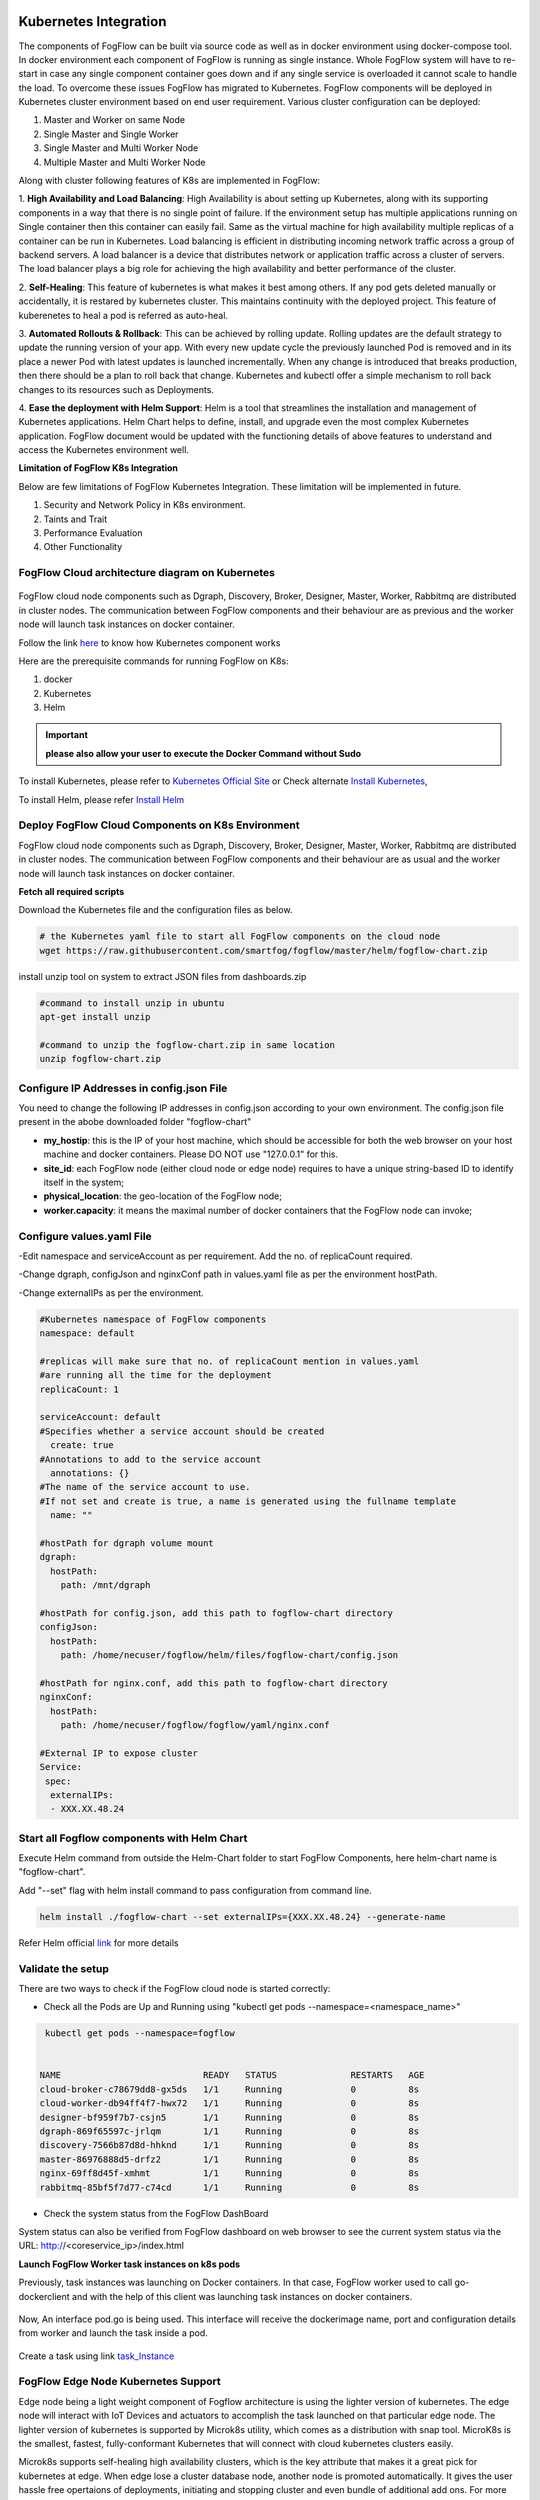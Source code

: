**********************
Kubernetes Integration
**********************

The components of FogFlow can be built via source code as well as in docker environment using docker-compose tool. In docker environment each component of FogFlow is running as single instance. Whole FogFlow system will have to re-start in case any single component container goes down and if any single service is overloaded it cannot scale to handle the load.  
To overcome these issues FogFlow has migrated to Kubernetes. FogFlow components will be deployed in Kubernetes cluster environment based on end user requirement. Various cluster configuration can be deployed:

1.	Master and Worker on same Node
2.	Single Master and Single Worker
3.	Single Master and Multi Worker Node
4.	Multiple Master and Multi Worker Node


Along with cluster following features of K8s are implemented in FogFlow:

1. **High Availability and Load Balancing**: 
High Availability is about setting up Kubernetes, along with its supporting components in a way that there is no single point of failure. If the environment setup has multiple applications running on Single container then this container can easily fail. Same as the virtual machine for high availability multiple replicas of a container can be run in Kubernetes. Load balancing is efficient in distributing incoming network traffic across a group of backend servers. A load balancer is a device that distributes network or application traffic across a cluster of servers. The load balancer plays a big role for achieving the high availability and better performance of the cluster. 

2. **Self-Healing**: 
This feature of kubernetes is what makes it best among others. If any pod gets deleted manually or accidentally, it is restared by kubernetes cluster. This maintains continuity with the deployed project. This feature of kuberenetes to heal a pod is referred as auto-heal. 

3. **Automated Rollouts & Rollback**: This can be achieved by rolling update. Rolling updates are the default strategy to update the running version of your app. With every new update cycle the previously launched Pod is removed and in its place a  newer Pod with latest updates is launched incrementally. 
When any change is introduced that breaks production, then there should be  a plan to roll back that change. Kubernetes and kubectl offer a simple mechanism to roll back changes to its resources such as Deployments.

4. **Ease the deployment with Helm Support**: Helm is a tool that streamlines the installation and management of Kubernetes applications. 
Helm Chart helps to define, install, and upgrade even the most complex Kubernetes application.
FogFlow document would be updated with the functioning details of above features to understand and access the Kubernetes environment well.


**Limitation of FogFlow K8s Integration**

Below are few limitations of FogFlow Kubernetes Integration. These limitation will be implemented in future.


1. Security and Network Policy in K8s environment.

2. Taints and Trait

3. Performance Evaluation

4. Other Functionality


FogFlow Cloud architecture diagram on Kubernetes
----------------------------------------------




.. figure:: figures/k8s-architecture.png





FogFlow cloud node components such as Dgraph, Discovery, Broker, Designer, Master, Worker, Rabbitmq are distributed in cluster nodes. The communication between FogFlow components and their behaviour are as previous and the worker node will launch task instances on docker container. 



Follow the link `here`_ to know how Kubernetes component works

.. _`here`: https://kubernetes.io/docs/concepts/overview/components/



Here are the prerequisite commands for running FogFlow on K8s:

1. docker
2. Kubernetes
3. Helm

.. important:: 
	**please also allow your user to execute the Docker Command without Sudo**
	
To install Kubernetes, please refer to  `Kubernetes Official Site`_ or Check alternate `Install Kubernetes`_,

To install Helm, please refer `Install Helm`_

.. _`Kubernetes Official Site`: https://kubernetes.io/docs/setup/production-environment/tools/kubeadm/install-kubeadm/

.. _`Install Kubernetes`: https://medium.com/@vishal.sharma./installing-configuring-kubernetes-cluster-on-ubuntu-18-04-lts-hosts-f37b959c8410

.. _`Install Helm`: https://helm.sh/docs/intro/install/


Deploy FogFlow Cloud Components on K8s Environment
--------------------------------------------------

FogFlow cloud node components such as Dgraph, Discovery, Broker, Designer, Master, Worker, Rabbitmq are distributed in cluster nodes. The communication between FogFlow components and their behaviour are as usual and the worker node will launch task instances on docker container. 


**Fetch all required scripts**

Download the Kubernetes file and the configuration files as below.

.. code-block:: console

        # the Kubernetes yaml file to start all FogFlow components on the cloud node
        wget https://raw.githubusercontent.com/smartfog/fogflow/master/helm/fogflow-chart.zip


install unzip tool on system to extract JSON files from dashboards.zip

.. code-block:: console

          #command to install unzip in ubuntu
          apt-get install unzip

          #command to unzip the fogflow-chart.zip in same location
          unzip fogflow-chart.zip

	
   
Configure IP Addresses in config.json File
-------------------------------------------------------------

You need to change the following IP addresses in config.json according to your own environment. The config.json file present in the abobe downloaded folder "fogflow-chart"

- **my_hostip**: this is the IP of your host machine, which should be accessible for both the web browser on your host machine and docker containers. Please DO NOT use "127.0.0.1" for this.

- **site_id**: each FogFlow node (either cloud node or edge node) requires to have a unique string-based ID to identify itself in the system;
- **physical_location**: the geo-location of the FogFlow node;
- **worker.capacity**: it means the maximal number of docker containers that the FogFlow node can invoke;  


Configure values.yaml File
---------------------------

-Edit namespace and serviceAccount as per requirement. Add the no. of replicaCount required.

-Change dgraph, configJson and nginxConf path in values.yaml  file as per the environment hostPath.

-Change externalIPs as per the environment.

.. code-block:: console

      #Kubernetes namespace of FogFlow components
      namespace: default

      #replicas will make sure that no. of replicaCount mention in values.yaml
      #are running all the time for the deployment
      replicaCount: 1

      serviceAccount: default
      #Specifies whether a service account should be created
        create: true
      #Annotations to add to the service account
        annotations: {}
      #The name of the service account to use.
      #If not set and create is true, a name is generated using the fullname template
        name: ""

      #hostPath for dgraph volume mount
      dgraph:
        hostPath:
          path: /mnt/dgraph

      #hostPath for config.json, add this path to fogflow-chart directory
      configJson:
        hostPath:
          path: /home/necuser/fogflow/helm/files/fogflow-chart/config.json

      #hostPath for nginx.conf, add this path to fogflow-chart directory
      nginxConf:
        hostPath:
          path: /home/necuser/fogflow/fogflow/yaml/nginx.conf

      #External IP to expose cluster
      Service:
       spec:
        externalIPs:
        - XXX.XX.48.24

	  
Start all Fogflow components with Helm Chart
-------------------------------------------------------------

Execute Helm command from outside the Helm-Chart folder to start FogFlow Components, here helm-chart name is "fogflow-chart". 

Add "--set" flag with helm install command to pass configuration from command line.

.. code-block:: console
 
          helm install ./fogflow-chart --set externalIPs={XXX.XX.48.24} --generate-name


Refer Helm official `link`_ for more details

.. _`link`: https://helm.sh/docs/helm/

Validate the setup
-------------------------------------------------------------

There are two ways to check if the FogFlow cloud node is started correctly: 

- Check all the Pods are Up and Running using "kubectl get pods --namespace=<namespace_name>"

.. code-block:: console  

         kubectl get pods --namespace=fogflow
		 
		 
        NAME                           READY   STATUS              RESTARTS   AGE
        cloud-broker-c78679dd8-gx5ds   1/1     Running             0          8s
        cloud-worker-db94ff4f7-hwx72   1/1     Running             0          8s
        designer-bf959f7b7-csjn5       1/1     Running             0          8s
        dgraph-869f65597c-jrlqm        1/1     Running             0          8s
        discovery-7566b87d8d-hhknd     1/1     Running             0          8s
        master-86976888d5-drfz2        1/1     Running             0          8s
        nginx-69ff8d45f-xmhmt          1/1     Running             0          8s
        rabbitmq-85bf5f7d77-c74cd      1/1     Running             0          8s

		
- Check the system status from the FogFlow DashBoard

System status can also be verified from FogFlow dashboard on web browser to see the current system status via the URL: http://<coreservice_ip>/index.html


**Launch FogFlow Worker task instances on k8s pods**



Previously, task instances was launching on Docker containers. In that case, FogFlow worker used to call go-dockerclient and with the help of this client was launching task instances on docker containers.



.. figure:: figures/dockerTaskInstance.png





Now, An interface pod.go is being used. This interface will receive the dockerimage name, port and configuration details from worker and launch the task inside a pod.



.. figure:: figures/podTaskInstance.png 





Create a task using link `task_Instance`_

.. _`task_Instance`: https://fogflow.readthedocs.io/en/latest/intent_based_program.html#define-a-dummy-fog-function 




FogFlow Edge Node Kubernetes Support
-------------------------------------------

Edge node being a light weight component of Fogflow architecture is using the lighter version of kubernetes. The edge node will interact with IoT Devices and actuators to accomplish the task launched on that particular edge node. The lighter version of kubernetes is supported by Microk8s utility, which comes as a distribution with snap tool. MicroK8s is the smallest, fastest, fully-conformant Kubernetes that will connect with cloud kubernetes clusters easily. 

Microk8s supports self-healing high availability clusters, which is the key attribute that makes it a great pick for kubernetes at edge. When edge lose a cluster database node, another node is promoted automatically. It gives the user hassle free opertaions of deployments, initiating and stopping cluster and even bundle of additional add ons. For more details, please visit official site  of `microk8s`_.


.. _`microk8s`: https://microk8s.io


FogFlow Edge Architecture over Microk8s
------------------------------------------

.. figure:: figures/microk8s_architecture.png 



Microk8s Installation And Setup
---------------------------------------

To setup microk8s kubernetes cluster on edge node follow the below mentioned steps:


**step 1** : Verify the installation of snapd utility, using **snap version**. If snap is not preinstalled on edge, use below commands for its installation.


.. code-block:: console

        #Start by updating packages

        $sudo apt update

        #Now install snapd tool

        $sudo apt install snapd



**Step 2** : Now install microk8s using below commands.


.. code-block:: console

        $sudo snap install microk8s --classic


**Step 3** : Verfiy the status of microk8s, that is whether it is running or not.


.. code-block:: console

        #to check status

        $microk8s.status


**Step 4** : If the output of above step indicate that microk8s is not in running state, then use below command to start it.


.. code-block:: console

        $microk8s.start

        #to check the status again follow the command 

        $microk8s.status


**Step 5** : Now to enable microk8s to interact with host, user need to enbale the following add ons. It can be done using following command.

.. code-block:: console

        #to enable add ons

        $microk8s.enable host-access helm3

        #to check if add ons are enabled or not, verify the status of microk8

        $microk8s.status


With above steps basic installation and setup of microk8s is accomplished.


Configuring Microk8s kubernetes cluster
---------------------------------------------

To be able to create deployment over microk8s kubernetes cluster, user needs to create namespace and serviceaccount in kubernetes cluster for edge node. To do so, follow the below procedure.

.. code-block:: console

        $microk8s.kubectl create namespace <User Specified>

        #eg : microk8s.kubectl create namespace fogflow


Note: Now, to create service account, fetch the serviceaccount.yaml file. 

.. code-block:: console 

        #to fetch serviceaccount.yaml file
        
        $wget https://raw.githubusercontent.com/smartfog/fogflow/master/yaml/serviceaccount.yaml


To configure the serviceaccount file, change the occurence of namespace with <User Specified> name mentioned in above step, that is the name used  while creating namespace.

.. code-block:: console

        apiVersion: v1
        kind: ServiceAccount
        metadata:
        namespace: <User Specified> #eg namespace: fogflow
        name: fogflow-dns

        #similarly change all the occurences of namespace in this file (it will be changed at three places in files, in above shown manner)



With the above procedure, microk8 cluster is ready to deploy pods and services on it.


Deploying Edge-Chart With Microk8s and helm 
----------------------------------------------

For deploying edge chart, use helm3 tool with microk8s as shown below. 


.. code-block:: console

        #fetch scripts for edge-chart

        $wget https://raw.githubusercontent.com/smartfog/fogflow/master/helm/edge-chart.zip


To unzip the downloaded folder using following, 

.. code-block:: console

        #command to install unzip in ubuntu
        
        $apt-get install unzip

        #command to unzip the file dashboards.zip

        $unzip edge-chart.zip


**Step 1** : Edit the config.json file in edge-chart folder.

 .. code-block:: console
   
      "coreservice_ip": "<Cloud Node IP>",       
      
      #Eg. "coreservice_ip": "172.30.48.24"

      
      "my_hostip": "<Edge Node Ip>",

      #Eg. "my_hostip": "172.30.48.46"


**Step 2** : Edit the namespace, externalIPs and path under configJson tag in values.yaml file inside edge-chart folder.

.. code-block:: console

        namespace: <User Specified>   #Eg. namespace: fogflow 

        #replicas will make sure that no. of replicaCount mention in values.yaml
        #are running all the time for the deployment
        replicaCount: 2 

        serviceAccount:
        #Specifies whether a service account should be created
        create: true
        #Annotations to add to the service account
        annotations: {}
        #The name of the service account to use.
        #If not set and create is true, a name is generated using the fullname template
        name: ""

        #hostPath for config.json  
        configJson:
        hostPath:
        path: /root/new_fog/fogflow-helm/helm/edge-chart/config.json


        Service:
        spec: 
        externalIPs: 
        - 172.30.48.46 #The IP of Edge Node 

Note: The value of **"namespace"** will be one which user specified while creating the namespace in previous steps. Value of **"externalIPs"** will be the IP of edge node and value of **"path"** under configJson will be equal to the path of host machine where config.json is present inside edge-chart.


**Step 3** : To finally deploy chart, use the command as below.

.. code-block:: console

        $microk8s.helm3 install ./edge-chart --set externalIPs={XXX.XX.48.46} --generate-name

        #the externalIPs is IP of edge node.

        #to check status of deployed pods 

        $microk8s.kubectl get pods --all-namespaces


.. figure:: figures/microk8s_pods.png

***********************
Kubernetes Security 
***********************

Kubernetes provides many controls that can greatly improve an application's security. In order to use any of those methods provided by kubernetes, one need to properly configure the apiserver. **Role Based Access Control (RBAC)** is one such security implementation. RBAC is a method of regulating access to computer or network resources based on the roles of individual users within an organization. RBAC authorization uses the **rbac.authorization.k8s.io** API group to drive authorization decisions, allowing user to dynamically configure policies through the Kubernetes API.


